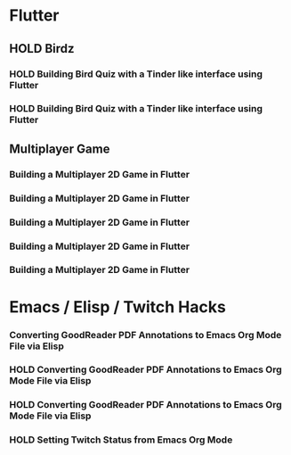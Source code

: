 #+TODO: HOLD(h)

* Flutter

** HOLD Birdz

*** HOLD Building Bird Quiz with a Tinder like interface using Flutter
SCHEDULED: <2020-05-11 Mon 18:30-20:00>

*** HOLD Building Bird Quiz with a Tinder like interface using Flutter
SCHEDULED: <2020-05-11 Tue 18:30-20:15>

** Multiplayer Game

*** Building a Multiplayer 2D Game in Flutter
SCHEDULED: <2020-05-12 Mon 18:30-20:15>

*** Building a Multiplayer 2D Game in Flutter
SCHEDULED: <2020-05-13 Tue 18:30-20:15>

*** Building a Multiplayer 2D Game in Flutter
SCHEDULED: <2020-05-14 Wed 18:30-20:15>

*** Building a Multiplayer 2D Game in Flutter
SCHEDULED: <2020-05-14 Thu 18:30-20:15>

*** Building a Multiplayer 2D Game in Flutter
SCHEDULED: <2020-05-14 Fri 18:30-20:15>

* Emacs / Elisp / Twitch Hacks

*** Converting GoodReader PDF Annotations to Emacs Org Mode File via Elisp
SCHEDULED: <2020-05-23 Sat 18:30-20:15>

*** HOLD Converting GoodReader PDF Annotations to Emacs Org Mode File via Elisp
SCHEDULED: <2020-05-24 Sun 14:00-17:45>

*** HOLD Converting GoodReader PDF Annotations to Emacs Org Mode File via Elisp
SCHEDULED: <2020-05-24 Sun 18:30-20:15>

*** HOLD Setting Twitch Status from Emacs Org Mode
SCHEDULED: <2020-05-12 Sun 18:30-20:15>
